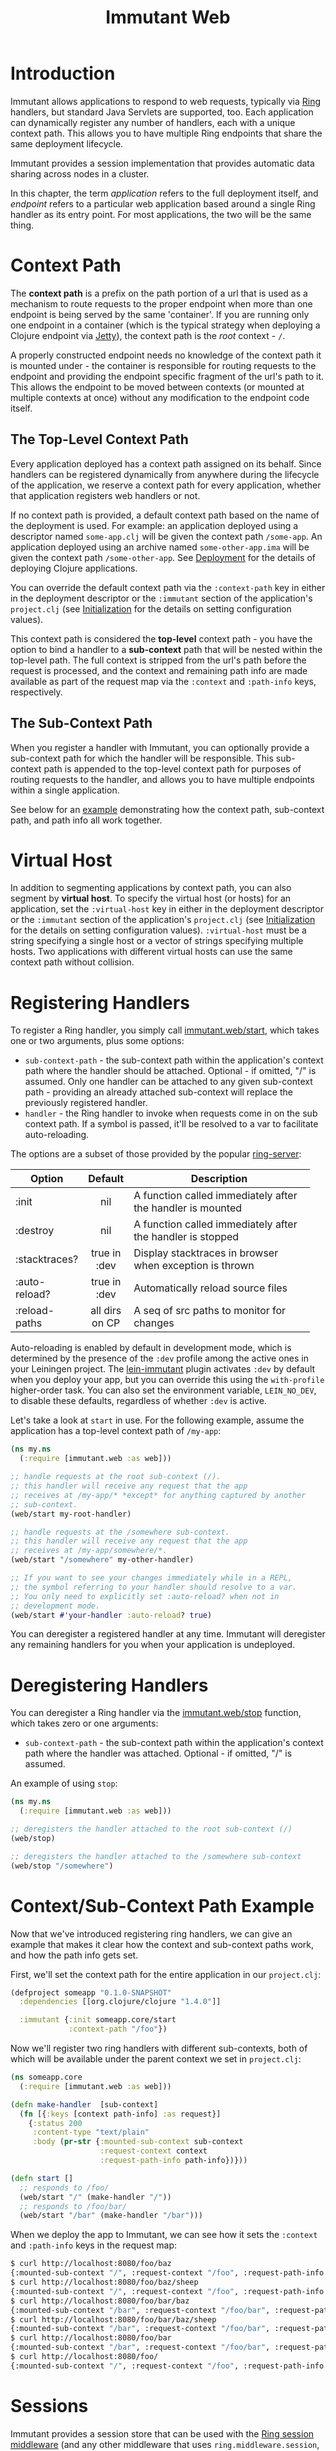 #+TITLE:     Immutant Web

* Introduction

  Immutant allows applications to respond to web requests, typically
  via [[https://github.com/mmcgrana/ring][Ring]] handlers, but standard Java Servlets are supported, too.
  Each application can dynamically register any number of handlers,
  each with a unique context path. This allows you to have multiple
  Ring endpoints that share the same deployment lifecycle.

  Immutant provides a session implementation that provides automatic data
  sharing across nodes in a cluster.

  In this chapter, the term /application/ refers to the full deployment itself,
  and /endpoint/ refers to a particular web application based around a single 
  Ring handler as its entry point. For most applications, the two will be the
  same thing.

* Context Path
  :PROPERTIES:
  :CUSTOM_ID: web-context-path
  :END:

  The *context path* is a prefix on the path portion of a url that is
  used as a mechanism to route requests to the proper endpoint when
  more than one endpoint is being served by the same 'container'. If
  you are running only one endpoint in a container (which is the
  typical strategy when deploying a Clojure endpoint via [[http://jetty.codehaus.org/jetty/][Jetty]]), the
  context path is the /root/ context - =/=.

  A properly constructed endpoint needs no knowledge of the context
  path it is mounted under - the container is responsible for routing
  requests to the endpoint and providing the endpoint specific
  fragment of the url's path to it. This allows the endpoint to be
  moved between contexts (or mounted at multiple contexts at once)
  without any modification to the endpoint code itself.

** The Top-Level Context Path

   Every application deployed has a context path assigned on its behalf. Since
   handlers can be registered dynamically from anywhere during the lifecycle of
   the application, we reserve a context path for every application, whether that
   application registers web handlers or not.

   If no context path is provided, a default context path based on the name of
   the deployment is used. For example: an application deployed using a
   descriptor named =some-app.clj= will be given the context path
   =/some-app=. An application deployed using an archive named
   =some-other-app.ima= will be given the context path =/some-other-app=.
   See [[./deployment.html][Deployment]] for the details of deploying Clojure applications.

   You can override the default context path via the =:context-path= key in
   either in the deployment descriptor or the =:immutant= section of the 
   application's =project.clj= (see [[./initialization.html][Initialization]] for the details on setting 
   configuration values).

   This context path is considered the *top-level* context path - you have the
   option to bind a handler to a *sub-context* path that will be nested within
   the top-level path. The full context is stripped from the url's path before
   the request is processed, and the context and remaining path info are made
   available as part of the request map via the =:context= and =:path-info= 
   keys, respectively.

** The Sub-Context Path

   When you register a handler with Immutant, you can optionally provide a
   sub-context path for which the handler will be responsible. This sub-context
   path is appended to the top-level context path for purposes of routing
   requests to the handler, and allows you to have multiple endpoints within
   a single application.

   See below for an [[#web-context-path-example][example]] demonstrating how the context path, sub-context path,
   and path info all work together.

* Virtual Host
  :PROPERTIES:
  :CUSTOM_ID: web-virtual-host
  :END:

  In addition to segmenting applications by context path, you can also segment
  by *virtual host*. To specify the virtual host (or hosts) for an application,
  set the =:virtual-host= key in either in the deployment descriptor or the 
  =:immutant= section of the application's =project.clj= (see [[./initialization.html][Initialization]] 
  for the details on setting configuration values). =:virtual-host= must be
  a string specifying a single host or a vector of strings specifying multiple
  hosts. Two applications with different virtual hosts can use the same 
  context path without collision.

* Registering Handlers

  To register a Ring handler, you simply call [[./apidoc/immutant.web.html#var-start][immutant.web/start]], which
  takes one or two arguments, plus some options:

  - =sub-context-path= - the sub-context path within the application's context
    path where the handler should be attached. Optional - if omitted,
    "/" is assumed. Only one handler can be attached to any given 
    sub-context path - providing an already attached sub-context will
    replace the previously registered handler.
  - =handler= - the Ring handler to invoke when requests come in on the
    sub context path. If a symbol is passed, it'll be resolved to a
    var to facilitate auto-reloading.

  The options are a subset of those provided by the popular [[https://github.com/weavejester/ring-server][ring-server]]:  

   | Option        | Default        | Description                         |
   |---------------+----------------+-------------------------------------|
   |               | <c>            | <35>                                |
   | :init         | nil            | A function called immediately after the handler is mounted |
   | :destroy      | nil            | A function called immediately after the handler is stopped |
   | :stacktraces? | true in :dev   | Display stacktraces in browser when exception is thrown |
   | :auto-reload? | true in :dev   | Automatically reload source files   |
   | :reload-paths | all dirs on CP | A seq of src paths to monitor for changes |

  Auto-reloading is enabled by default in development mode, which is
  determined by the presence of the =:dev= profile among the active
  ones in your Leiningen project. The [[https://github.com/immutant/lein-immutant][lein-immutant]] plugin activates
  =:dev= by default when you deploy your app, but you can override
  this using the =with-profile= higher-order task. You can also set
  the environment variable, =LEIN_NO_DEV=, to disable these defaults,
  regardless of whether =:dev= is active.

  Let's take a look at =start= in use. For the following example, assume
  the application has a top-level context path of =/my-app=:

  #+begin_src clojure
    (ns my.ns
      (:require [immutant.web :as web]))
    
    ;; handle requests at the root sub-context (/).
    ;; this handler will receive any request that the app
    ;; receives at /my-app/* *except* for anything captured by another
    ;; sub-context.
    (web/start my-root-handler)
    
    ;; handle requests at the /somewhere sub-context.
    ;; this handler will receive any request that the app
    ;; receives at /my-app/somewhere/*.
    (web/start "/somewhere" my-other-handler)
    
    ;; If you want to see your changes immediately while in a REPL,
    ;; the symbol referring to your handler should resolve to a var.
    ;; You only need to explicitly set :auto-reload? when not in
    ;; development mode.
    (web/start #'your-handler :auto-reload? true)
  #+end_src

  You can deregister a registered handler at any time. Immutant will deregister
  any remaining handlers for you when your application is undeployed.

* Deregistering Handlers

  You can deregister a Ring handler via the [[./apidoc/immutant.web.html#var-stop][immutant.web/stop]] function,
  which takes zero or one arguments:

  - =sub-context-path= - the sub-context path within the application's context
    path where the handler was attached. Optional - if omitted, "/" is assumed.

  An example of using =stop=:

  #+begin_src clojure
    (ns my.ns
      (:require [immutant.web :as web]))
    
    ;; deregisters the handler attached to the root sub-context (/)
    (web/stop)
    
    ;; deregisters the handler attached to the /somewhere sub-context
    (web/stop "/somewhere")
  #+end_src

* Context/Sub-Context Path Example
  :PROPERTIES:
  :CUSTOM_ID: web-context-path-example
  :END:

  Now that we've introduced registering ring handlers, we can give an example
  that makes it clear how the context and sub-context paths work, and how 
  the path info gets set.

  First, we'll set the context path for the entire application in our 
  =project.clj=:
   
   #+begin_src clojure
     (defproject someapp "0.1.0-SNAPSHOT"
       :dependencies [[org.clojure/clojure "1.4.0"]]
       
       :immutant {:init someapp.core/start
                  :context-path "/foo"})
   #+end_src

   Now we'll register two ring handlers with different sub-contexts, both
   of which will be available under the parent context we set in =project.clj=:

   #+begin_src clojure
     (ns someapp.core
       (:require [immutant.web :as web]))
     
     (defn make-handler  [sub-context]
       (fn [{:keys [context path-info] :as request}]
         {:status 200
          :content-type "text/plain"
          :body (pr-str {:mounted-sub-context sub-context
                         :request-context context
                         :request-path-info path-info})}))
     
     (defn start []
       ;; responds to /foo/
       (web/start "/" (make-handler "/"))
       ;; responds to /foo/bar/
       (web/start "/bar" (make-handler "/bar")))
   #+end_src

   When we deploy the app to Immutant, we can see how it sets the =:context= and 
   =:path-info= keys in the request map:

   #+begin_src sh
     $ curl http://localhost:8080/foo/baz
     {:mounted-sub-context "/", :request-context "/foo", :request-path-info "/baz"}
     $ curl http://localhost:8080/foo/baz/sheep
     {:mounted-sub-context "/", :request-context "/foo", :request-path-info "/baz/sheep"}
     $ curl http://localhost:8080/foo/bar/baz
     {:mounted-sub-context "/bar", :request-context "/foo/bar", :request-path-info "/baz"}
     $ curl http://localhost:8080/foo/bar/baz/sheep
     {:mounted-sub-context "/bar", :request-context "/foo/bar", :request-path-info "/baz/sheep"}
     $ curl http://localhost:8080/foo/bar
     {:mounted-sub-context "/bar", :request-context "/foo/bar", :request-path-info "/"}
     $ curl http://localhost:8080/foo/
     {:mounted-sub-context "/", :request-context "/foo", :request-path-info "/"}
   #+end_src
  
* Sessions

  Immutant provides a session store that can be used with the [[https://github.com/mmcgrana/ring/blob/master/ring-core/src/ring/middleware/session.clj][Ring
  session middleware]] (and any other middleware that uses
  =ring.middleware.session=, like [[https://github.com/brentonashworth/sandbar][Sandbar]]). The Immutant session store
  uses the session provided by the underlying JBoss AS7 servlet
  container, which automatically replicates session data across a
  cluster. You create the store by calling
  [[./apidoc/immutant.web.session.html#var-servlet-store][immutant.web.session/servlet-store]], and use it by passing it as the
  =:store= option to =ring.middleware.session/wrap-session=:

  #+begin_src clojure
    (ns my.ns
      (:require [ring.middleware.session :as ring-session]
                [immutant.web :as web]
                [immutant.web.session :as immutant-session]))
    
    (web/start
     (ring-session/wrap-session
      #'my-handler
      {:store (immutant-session/servlet-store)}))
  #+end_src

  *Note:* since this store is managed by the servlet container, the
  session cookie (=JSESSIONID= by default) is itself managed at the
  servlet level. Any options other than =:store= passed to
  =ring.middleware.session/wrap-session= (=:cookie-attrs=,
  =:cookie-name=, or =:root=) won't affect the actual cookie used to
  store the session id client-side. To set the cookie name or
  attributes, see [[#web-session-options][session options]].

** Setting session timeout and cookie attributes
   :PROPERTIES:
   :CUSTOM_ID: web-session-options
   :END:
   
   By default, sessions using the [[./apidoc/immutant.web.session.html#var-servlet-store][servlet-store]] time out after 30
   minutes. To alter that for an application, call
   [[./apidoc/immutant.web.session.html#var-set-session-timeout!][immutant.web.session/set-session-timeout!]] and pass it a new minute
   value:

   #+begin_src clojure
     (ns my.ns
       (:require [immutant.web.session :as immutant-session]))
     
     (immutant-session/set-session-timeout! 1440) ;; 1 day
   #+end_src

   You can also override the attributes used for the session cookie
   via [[./apidoc/immutant.web.session.html#var-set-session-cookie-attributes!][immutant.web.session/set-session-cookie-attributes!]], giving it
   the following keyword arguments:

    | Attribute    | Default                        | Description                                                                 |
    |--------------+--------------------------------+-----------------------------------------------------------------------------|
    | :cookie-name | "JSESSIONID"                   | The name used for the cookie.                                               |
    | :domain      | /none/                         | The domain name where the cookie is valid.                                  |
    | :http-only   | =false=                        | Should the cookie be used only for http?                                    |
    | :max-age     | -1 /(expire on browser close)/ | The amount of time the cookie should be retained by the client, in seconds. |
    | :path        | /the context path/             | The path where the cookie is valid.                                         |
    | :secure      | =false=                        | Should the cookie be used only for secure connections?                      |


   This function can be called multiple times, and will only alter the
   attributes passed to it:

   #+begin_src clojure
     (ns my.ns
       (:require [immutant.web.session :as immutant-session]))
     
     (immutant-session/set-session-cookie-attributes!
      :cookie-name "my-session")
     
     (immutant-session/set-session-cookie-attributes!
      :http-only true
      :max-age   86400)
     
   #+end_src

   Changes made by either of these functions apply to all of the web
   endpoints deployed within the application, since they all share the
   same session.
   
** Duplicate session cookies

   Since sessions using the [[./apidoc/immutant.web.session.html#var-servlet-store][servlet-store]] are managed at the container
   level, the cookie used to convey the session id to the client is
   managed outside of Ring. However, Ring is unaware of this
   management, and will attempt to send its own cookie (named
   "ring-session" by default). This can cause to cookies with the same
   value (the session id) but different names ("JSESSIONID" and
   "ring-session") to be sent to the client. This situation is
   harmless, other than the extra few bytes needed for each request.

   You can prevent this by ensuring Ring's =:cookie-name= is the same
   name used by the session container. Immutant will detect this case,
   and prevent the cookie duplication. 

   There are three options for achieving this cookie name parity:

   #+begin_src clojure
     (ns my.ns
       (:require [ring.middleware.session :as ring-session]
                 [immutant.web :as web]
                 [immutant.web.session :as immutant-session]))
     
     ;; option 1: pass the default "JSESSIONID" name to Ring's wrap-session
     (web/start
      (ring-session/wrap-session
       #'my-handler
       {:store       (immutant-session/servlet-store)
        :cookie-name "JSESSIONID"}))
     
     ;; option 2: set the container's cookie name to Ring's default of "ring-session"
     (immutant-session/set-session-cookie-attributes!
      :cookie-name "ring-session")
     
     ;; option 3: use a non-default cookie name
     (web/start
      (ring-session/wrap-session
       #'my-handler
       {:store       (immutant-session/servlet-store)
        :cookie-name "session-schmession"}))
     
     (immutant-session/set-session-cookie-attributes!
      :cookie-name "session-schmession")
   #+end_src


* Locating dirs within the application root

  When a web server is embedded within an application, it's fine to
  make assumptions about relative paths because the current working
  directory for both the app and the web server is the same. 

  But this is not the case for Immutant, or any app server, because
  multiple applications may be deployed on it simultaneously. The app
  server is a single process, with a single current working directory,
  and an application should not assume that the server's current
  directory matches its root.

  But certain libraries require actual filesystem paths to directories
  at runtime, so you need to be able to determine the path to the 
  application root. You can do so via the [[./apidoc/immutant.util.html#var-app-relative][immutant.util/app-relative]] 
  function.

** An example

  This won't work on Immutant because "src" is a relative path, and it
  will resolve relative to the server's working directory, not the
  application's:

  #+begin_src clojure
    (noir.server/load-views "src/my_project_name/views")
  #+end_src
  
  But this *will* work on Immutant, because it returns an absolute path:

  #+begin_src clojure
    (require '[immutant.util :as util])
    (noir.server/load-views (util/app-relative "src/my_project_name/views"))
  #+end_src

* Serving static resources

  Web applications often need to serve static resources such as
  images, stylesheets, or javascript files. Ideally, you would use
  [[https://github.com/ring-clojure/ring/wiki/Static-Resources][Ring middleware]] to accomplish this, but prior to Ring 1.2, those
  functions do not support applications mounted at a context path
  other than the root. So until 1.2 is released, you can use
  [[./apidoc/immutant.web.html#var-wrap-resource][immutant.web/wrap-resource]], which is a drop-in replacement for
  [[http://mmcgrana.github.com/ring/ring.middleware.resource.html#var-wrap-resource][ring.middleware.resource/wrap-resource]].

  The recommended approach is to store your resources beneath
  =resources/public/= and then reference that path when adding the
  middleware: 

  #+begin_src clojure
    (immutant.web/wrap-resource app "public")
  #+end_src

  This works because the =resources/= directory is automatically added
  to the application's effective class path at deployment.

* Mounting Servlets instead of Ring handlers

  Though mounting a Ring handler at a particular [sub] context path
  will suffice for the majority of Clojure web apps, some may find it
  too limiting and require the full capabilities of the Java Servlet
  API. Of course, like any servlet container, you can always wrap your
  servlets up into a war file and deploy it to Immutant. But you don't
  have to. You can mount any servlet to a context path via the
  [[./apidoc/immutant.web.html#var-start-servlet][immutant.web/start-servlet]] function.

** Pedestal

   [[http://pedestal.io][Pedestal]] is a brand-new Clojure web framework for building rich
   client applications requiring asynchronous processing, server-sent
   events, response streaming, etc. As such, its entry-point is not a
   simple Ring handler but a special servlet comprised of a stack of
   "interceptors". So to mount a Pedestal servlet when your Leiningen
   project is deployed to Immutant, you might put the following in
   your =immutant.init= namespace:

   #+begin_src clojure
     (ns immutant.init
       (:require [immutant.web             :as web]
                 [io.pedestal.service.http :as http]
                 [hello.service            :as service]))
     
     (web/start-servlet "/" (::http/servlet (http/create-servlet service/service)))
   #+end_src
   
   The =io.pedestal.service.http/create-servlet= function returns a
   map of many things, including the actual Servlet instance
   associated with the keyword, =:io.pedestal.service.http/servlet=.

   During development, you might alternatively mount the =dev/service=
   var similarly at a REPL after including =:immutant {:nrepl-port
   7888}= in your =project.clj= and deploying it to a running Immutant
   instance.
